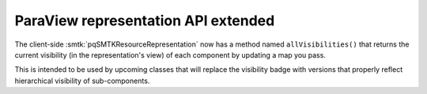 ParaView representation API extended
------------------------------------

The client-side :smtk:`pqSMTKResourceRepresentation` now has a
method named ``allVisibilities()`` that returns the current
visibility (in the representation's view) of each component
by updating a map you pass.

This is intended to be used by upcoming classes that will
replace the visibility badge with versions that properly
reflect hierarchical visibility of sub-components.
